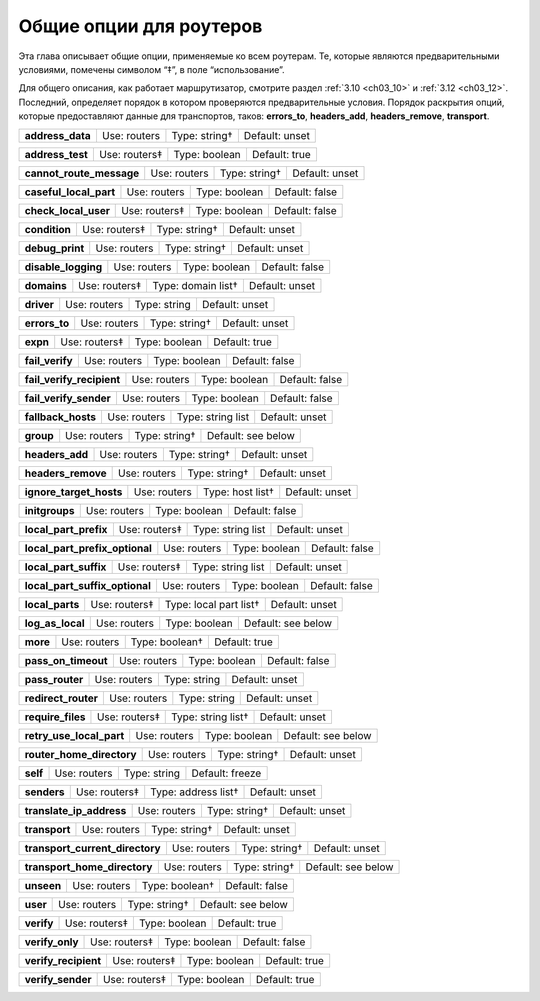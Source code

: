 
.. _ch15_00:

Общие опции для роутеров
========================

Эта глава описывает общие опции, применяемые ко всем роутерам.  Те, которые являются предварительными условиями, помечены символом “‡”, в поле “использование”.

Для общего описания, как работает маршрутизатор, смотрите раздел :ref:`3.10 <ch03_10>` и :ref:`3.12 <ch03_12>`. Последний, определяет порядок в котором проверяются предварительные условия. Порядок раскрытия опций, которые предоставляют данные для транспортов, таков: **errors_to**, **headers_add**, **headers_remove**, **transport**.

================  ============  =============  ==============
**address_data**  Use: routers  Type: string†  Default: unset
================  ============  =============  ==============

================  =============  =============  ==============
**address_test**  Use: routers‡  Type: boolean  Default: true
================  =============  =============  ==============

========================  ============  =============  ==============
**cannot_route_message**  Use: routers  Type: string†  Default: unset
========================  ============  =============  ==============

======================  ============  =============  ==============
**caseful_local_part**  Use: routers  Type: boolean  Default: false
======================  ============  =============  ==============

====================  =============  =============  ==============
**check_local_user**  Use: routers‡  Type: boolean  Default: false
====================  =============  =============  ==============

=============  =============  =============  ==============
**condition**  Use: routers‡  Type: string†  Default: unset
=============  =============  =============  ==============

===============  ============  =============  ==============
**debug_print**  Use: routers  Type: string†  Default: unset
===============  ============  =============  ==============

===================  ============  =============  ==============
**disable_logging**  Use: routers  Type: boolean  Default: false
===================  ============  =============  ==============

===========  =============  ==================  ==============
**domains**  Use: routers‡  Type: domain list†  Default: unset
===========  =============  ==================  ==============

==========  ============  ============  ==============
**driver**  Use: routers  Type: string  Default: unset
==========  ============  ============  ==============

=============  ============  =============  ==============
**errors_to**  Use: routers  Type: string†  Default: unset
=============  ============  =============  ==============

========  =============  =============  =============
**expn**  Use: routers‡  Type: boolean  Default: true
========  =============  =============  =============

===============  ============  =============  ==============
**fail_verify**  Use: routers  Type: boolean  Default: false
===============  ============  =============  ==============

=========================  ============  =============  ==============
**fail_verify_recipient**  Use: routers  Type: boolean  Default: false
=========================  ============  =============  ==============

======================  ============  =============  ==============
**fail_verify_sender**  Use: routers  Type: boolean  Default: false
======================  ============  =============  ==============

==================  ============  =================  ==============
**fallback_hosts**  Use: routers  Type: string list  Default: unset
==================  ============  =================  ==============

=========  ============  =============  ==================
**group**  Use: routers  Type: string†  Default: see below
=========  ============  =============  ==================

===============  ============  =============  ==============
**headers_add**  Use: routers  Type: string†  Default: unset
===============  ============  =============  ==============

==================  ============  =============  ==============
**headers_remove**  Use: routers  Type: string†  Default: unset
==================  ============  =============  ==============

=======================  ============  ================  ==============
**ignore_target_hosts**  Use: routers  Type: host list†  Default: unset
=======================  ============  ================  ==============

==============  ============  =============  ==============
**initgroups**  Use: routers  Type: boolean  Default: false
==============  ============  =============  ==============

=====================  =============  =================  ==============
**local_part_prefix**  Use: routers‡  Type: string list  Default: unset
=====================  =============  =================  ==============

==============================  ============  =============  ==============
**local_part_prefix_optional**  Use: routers  Type: boolean  Default: false
==============================  ============  =============  ==============

=====================  =============  =================  ==============
**local_part_suffix**  Use: routers‡  Type: string list  Default: unset
=====================  =============  =================  ==============

==============================  ============  =============  ==============
**local_part_suffix_optional**  Use: routers  Type: boolean  Default: false
==============================  ============  =============  ==============

===============  =============  ======================  ==============
**local_parts**  Use: routers‡  Type: local part list†  Default: unset
===============  =============  ======================  ==============

================  ============  =============  ==================
**log_as_local**  Use: routers  Type: boolean  Default: see below
================  ============  =============  ==================

========  ============  ==============  =============
**more**  Use: routers  Type: boolean†  Default: true
========  ============  ==============  =============

===================  ============  =============  ==============
**pass_on_timeout**  Use: routers  Type: boolean  Default: false
===================  ============  =============  ==============

===============  ============  ============  ==============
**pass_router**  Use: routers  Type: string  Default: unset
===============  ============  ============  ==============

===================  ============  ============  ==============
**redirect_router**  Use: routers  Type: string  Default: unset
===================  ============  ============  ==============

=================  =============  ==================  ==============
**require_files**  Use: routers‡  Type: string list†  Default: unset
=================  =============  ==================  ==============

========================  ============  =============  ==================
**retry_use_local_part**  Use: routers  Type: boolean  Default: see below
========================  ============  =============  ==================

=========================  ============  =============  ==============
**router_home_directory**  Use: routers  Type: string†  Default: unset
=========================  ============  =============  ==============

========  ============  ============  ===============
**self**  Use: routers  Type: string  Default: freeze
========  ============  ============  ===============

===========  =============  ===================  ==============
**senders**  Use: routers‡  Type: address list†  Default: unset
===========  =============  ===================  ==============

========================  ============  =============  ==============
**translate_ip_address**  Use: routers  Type: string†  Default: unset
========================  ============  =============  ==============

=============  ============  =============  ==============
**transport**  Use: routers  Type: string†  Default: unset
=============  ============  =============  ==============

===============================  ============  =============  ==============
**transport_current_directory**  Use: routers  Type: string†  Default: unset
===============================  ============  =============  ==============

============================  ============  =============  ==================
**transport_home_directory**  Use: routers  Type: string†  Default: see below
============================  ============  =============  ==================

==========  ============  ==============  ==============
**unseen**  Use: routers  Type: boolean†  Default: false
==========  ============  ==============  ==============

========  ============  =============  ==================
**user**  Use: routers  Type: string†  Default: see below
========  ============  =============  ==================

==========  =============  =============  =============
**verify**  Use: routers‡  Type: boolean  Default: true
==========  =============  =============  =============

===============  =============  =============  ==============
**verify_only**  Use: routers‡  Type: boolean  Default: false
===============  =============  =============  ==============

====================  =============  =============  =============
**verify_recipient**  Use: routers‡  Type: boolean  Default: true
====================  =============  =============  =============

=================  =============  =============  =============
**verify_sender**  Use: routers‡  Type: boolean  Default: true
=================  =============  =============  =============
